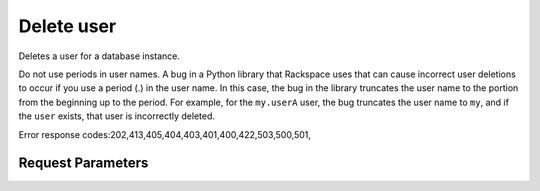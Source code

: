 
Delete user
===========

.. rest_method::  DELETE /v1.0/{accountId}/instances/{instanceId}/users/{name}

Deletes a user for a database instance.

Do not use periods in user names. A bug in a Python library that
Rackspace uses that can cause incorrect user deletions to occur if
you use a period (.) in the user name. In this case, the bug in the
library truncates the user name to the portion from the beginning
up to the period. For example, for the ``my.userA`` user, the bug
truncates the user name to ``my``, and if the ``user`` exists, that
user is incorrectly deleted.

Error response codes:202,413,405,404,403,401,400,422,503,500,501,


Request Parameters
------------------

.. rest_parameters:: parameters.yaml

   - instanceId: instanceId
   - accountId: accountId

















